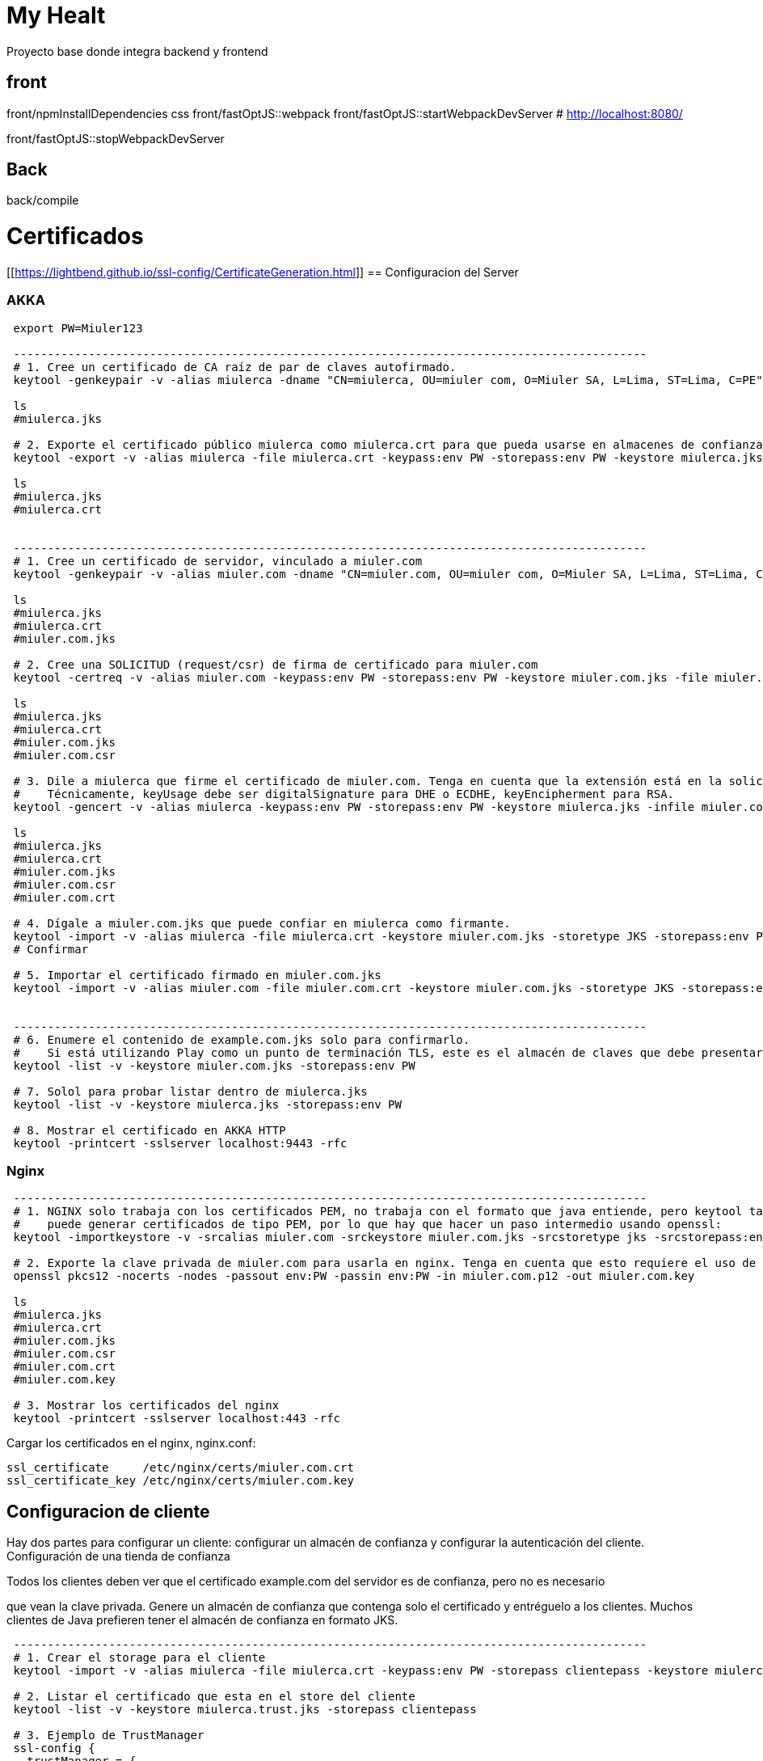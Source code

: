 = My Healt

Proyecto base donde integra backend y frontend

== front

front/npmInstallDependencies css front/fastOptJS::webpack front/fastOptJS::startWebpackDevServer # http://localhost:8080/

front/fastOptJS::stopWebpackDevServer

== Back

back/compile

= Certificados

[[https://lightbend.github.io/ssl-config/CertificateGeneration.html]]
== Configuracion del Server

=== AKKA

----
 export PW=Miuler123

 ---------------------------------------------------------------------------------------------
 # 1. Cree un certificado de CA raíz de par de claves autofirmado.
 keytool -genkeypair -v -alias miulerca -dname "CN=miulerca, OU=miuler com, O=Miuler SA, L=Lima, ST=Lima, C=PE" -keystore miulerca.jks -keypass:env PW -storepass:env PW -keyalg RSA -keysize 4096 -ext KeyUsage:critical="KeyCertSign" -ext BasicConstraints:critical="ca:true" -validity 9999

 ls
 #miulerca.jks

 # 2. Exporte el certificado público miulerca como miulerca.crt para que pueda usarse en almacenes de confianza.
 keytool -export -v -alias miulerca -file miulerca.crt -keypass:env PW -storepass:env PW -keystore miulerca.jks -rfc

 ls
 #miulerca.jks
 #miulerca.crt


 ---------------------------------------------------------------------------------------------
 # 1. Cree un certificado de servidor, vinculado a miuler.com
 keytool -genkeypair -v -alias miuler.com -dname "CN=miuler.com, OU=miuler com, O=Miuler SA, L=Lima, ST=Lima, C=PE" -keystore miuler.com.jks -keypass:env PW -storepass:env PW -keyalg RSA -keysize 2048 -validity 385

 ls
 #miulerca.jks
 #miulerca.crt
 #miuler.com.jks

 # 2. Cree una SOLICITUD (request/csr) de firma de certificado para miuler.com
 keytool -certreq -v -alias miuler.com -keypass:env PW -storepass:env PW -keystore miuler.com.jks -file miuler.com.csr

 ls
 #miulerca.jks
 #miulerca.crt
 #miuler.com.jks
 #miuler.com.csr

 # 3. Dile a miulerca que firme el certificado de miuler.com. Tenga en cuenta que la extensión está en la solicitud, no en el certificado original.
 #    Técnicamente, keyUsage debe ser digitalSignature para DHE o ECDHE, keyEncipherment para RSA.
 keytool -gencert -v -alias miulerca -keypass:env PW -storepass:env PW -keystore miulerca.jks -infile miuler.com.csr -outfile miuler.com.crt -ext KeyUsage:critical="digitalSignature,keyEncipherment" -ext EKU="serverAuth" -ext SAN="DNS:miuler.com" -rfc

 ls
 #miulerca.jks
 #miulerca.crt
 #miuler.com.jks
 #miuler.com.csr
 #miuler.com.crt

 # 4. Dígale a miuler.com.jks que puede confiar en miulerca como firmante.
 keytool -import -v -alias miulerca -file miulerca.crt -keystore miuler.com.jks -storetype JKS -storepass:env PW
 # Confirmar

 # 5. Importar el certificado firmado en miuler.com.jks
 keytool -import -v -alias miuler.com -file miuler.com.crt -keystore miuler.com.jks -storetype JKS -storepass:env PW


 ---------------------------------------------------------------------------------------------
 # 6. Enumere el contenido de example.com.jks solo para confirmarlo.
 #    Si está utilizando Play como un punto de terminación TLS, este es el almacén de claves que debe presentar como servidor
 keytool -list -v -keystore miuler.com.jks -storepass:env PW

 # 7. Solol para probar listar dentro de miulerca.jks
 keytool -list -v -keystore miulerca.jks -storepass:env PW

 # 8. Mostrar el certificado en AKKA HTTP
 keytool -printcert -sslserver localhost:9443 -rfc
----

=== Nginx

----
 ---------------------------------------------------------------------------------------------
 # 1. NGINX solo trabaja con los certificados PEM, no trabaja con el formato que java entiende, pero keytool tampoco
 #    puede generar certificados de tipo PEM, por lo que hay que hacer un paso intermedio usando openssl:
 keytool -importkeystore -v -srcalias miuler.com -srckeystore miuler.com.jks -srcstoretype jks -srcstorepass:env PW -destkeystore miuler.com.p12 -destkeypass:env PW -deststorepass:env PW -deststoretype PKCS12

 # 2. Exporte la clave privada de miuler.com para usarla en nginx. Tenga en cuenta que esto requiere el uso de OpenSSL
 openssl pkcs12 -nocerts -nodes -passout env:PW -passin env:PW -in miuler.com.p12 -out miuler.com.key

 ls
 #miulerca.jks
 #miulerca.crt
 #miuler.com.jks
 #miuler.com.csr
 #miuler.com.crt
 #miuler.com.key

 # 3. Mostrar los certificados del nginx
 keytool -printcert -sslserver localhost:443 -rfc
----

Cargar los certificados en el nginx, nginx.conf:

----
ssl_certificate     /etc/nginx/certs/miuler.com.crt
ssl_certificate_key /etc/nginx/certs/miuler.com.key
----

== Configuracion de cliente

Hay dos partes para configurar un cliente: configurar un almacén de confianza y configurar la autenticación del cliente.
Configuración de una tienda de confianza

Todos los clientes deben ver que el certificado example.com del servidor es de confianza, pero no es necesario

que vean la clave privada.
Genere un almacén de confianza que contenga solo el certificado y entréguelo a los clientes.
Muchos clientes de Java prefieren tener el almacén de confianza en formato JKS.

----
 ---------------------------------------------------------------------------------------------
 # 1. Crear el storage para el cliente
 keytool -import -v -alias miulerca -file miulerca.crt -keypass:env PW -storepass clientepass -keystore miulerca.trust.jks

 # 2. Listar el certificado que esta en el store del cliente
 keytool -list -v -keystore miulerca.trust.jks -storepass clientepass

 # 3. Ejemplo de TrustManager
 ssl-config {
   trustManager = {
     stores = [
       { path = "/Users/wsargent/work/ssltest/conf/miulerca.trust.jks" }
     ]
   }
 }
----

----
keytool -genkeypair -v \
  -alias clientca \
  -keystore client.jks \
  -dname "CN=clientca, OU=miuler com, O=Miuler SA, L=Lima, ST=Lima, C=PE" \
  -keypass:env PW \
  -storepass:env PW \
  -keyalg RSA \
  -keysize 4096 \
  -ext KeyUsage:critical="keyCertSign" \
  -ext BasicConstraints:critical="ca:true" \
  -validity 9999

ls
#client.jks -> clientca

# Create another key pair that will act as the client.
keytool -genkeypair -v \
  -alias client \
  -keystore client.jks \
  -dname "CN=client, OU=miuler com, O=Miuler SA, L=Lima, ST=Lima, C=PE" \
  -keypass:env PW \
  -storepass:env PW \
  -keyalg RSA \
  -keysize 2048

ls
#client.jks -> clientca
#           -> client

# Create a certificate signing request from the client certificate.
keytool -certreq -v \
  -alias client \
  -keypass:env PW \
  -storepass:env PW \
  -keystore client.jks \
  -file client.csr

ls
#client.jks -> clientca
#           -> client
#client.csr

# Make clientCA create a certificate chain saying that client is signed by clientCA.
keytool -gencert -v \
  -alias clientca \
  -keypass:env PW \
  -storepass:env PW \
  -keystore client.jks \
  -infile client.csr \
  -outfile client.crt \
  -ext EKU="clientAuth" \
  -rfc

ls
#client.jks -> clientca
#           -> client
#client.csr
#client.crt

# Export the client-ca certificate from the keystore.  This goes to nginx under "ssl_client_certificate"
# and is presented in the CertificateRequest.
keytool -export -v \
  -alias clientca \
  -file clientca.crt \
  -storepass:env PW \
  -keystore client.jks \
  -rfc

ls
#client.jks -> clientca
#           -> client
#client.csr
#client.crt
#clientca.crt

# Import the signed certificate back into client.jks.  This is important, as JSSE won't send a client
# certificate if it can't find one signed by the client-ca presented in the CertificateRequest.
keytool -import -v \
  -alias client \
  -file client.crt \
  -keystore client.jks \
  -storetype JKS \
  -storepass:env PW

# Export the client CA's certificate and private key to pkcs12, so it's safe.
keytool -importkeystore -v \
  -srcalias clientca \
  -srckeystore client.jks \
  -srcstorepass:env PW \
  -destkeystore clientca.p12 \
  -deststorepass:env PW \
  -deststoretype PKCS12

ls
#client.jks -> clientca
#           -> client
#client.csr
#client.crt
#clientca.crt
#clientca.p12

# Import the client CA's public certificate into a JKS store for Play Server to read.  We don't use
# the PKCS12 because it's got the CA private key and we don't want that.
keytool -import -v \
  -alias clientca \
  -file clientca.crt \
  -keystore clientca.jks \
  -storepass:env PW << EOF
yes
EOF

# Then, strip out the client CA alias from client.jks, just leaving the signed certificate.
keytool -delete -v \
 -alias clientca \
 -storepass:env PW \
 -keystore client.jks

# List out the contents of client.jks just to confirm it.
keytool -list -v \
  -keystore client.jks \
  -storepass:env PW
----

== Tools

- xca
- keystore-explorer-bin



